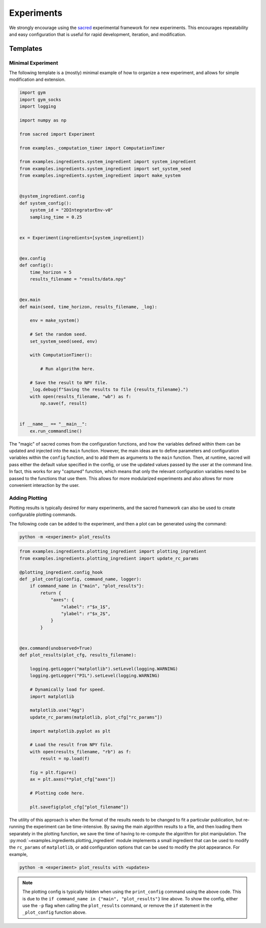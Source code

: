 Experiments
===========

We strongly encourage using the `sacred <https://github.com/IDSIA/sacred>`_ experimental
framework for new experiments. This encourages repeatability and easy configuration that
is useful for rapid development, iteration, and modification.

Templates
---------

Minimal Experiment
~~~~~~~~~~~~~~~~~~

The following template is a (mostly) minimal example of how to organize a new
experiment, and allows for simple modification and extension.

.. code-block:: python

    import gym
    import gym_socks
    import logging

    import numpy as np

    from sacred import Experiment

    from examples._computation_timer import ComputationTimer

    from examples.ingredients.system_ingredient import system_ingredient
    from examples.ingredients.system_ingredient import set_system_seed
    from examples.ingredients.system_ingredient import make_system


    @system_ingredient.config
    def system_config():
        system_id = "2DIntegratorEnv-v0"
        sampling_time = 0.25


    ex = Experiment(ingredients=[system_ingredient])


    @ex.config
    def config():
        time_horizon = 5
        results_filename = "results/data.npy"


    @ex.main
    def main(seed, time_horizon, results_filename, _log):

        env = make_system()

        # Set the random seed.
        set_system_seed(seed, env)

        with ComputationTimer():

            # Run algorithm here.

        # Save the result to NPY file.
        _log.debug(f"Saving the results to file {results_filename}.")
        with open(results_filename, "wb") as f:
            np.save(f, result)


    if __name__ == "__main__":
        ex.run_commandline()

The "magic" of sacred comes from the configuration functions, and how the variables
defined within them can be updated and injected into the ``main`` function. However, the
main ideas are to define parameters and configuration variables within the ``config``
function, and to add them as arguments to the ``main`` function. Then, at runtime,
sacred will pass either the default value specified in the config, or use the updated
values passed by the user at the command line. In fact, this works for any "captured"
function, which means that only the relevant configuration variables need to be passed
to the functions that use them. This allows for more modularized experiments and also
allows for more convenient interaction by the user.

Adding Plotting
~~~~~~~~~~~~~~~

Plotting results is typically desired for many experiments, and the sacred framework can
also be used to create configurable plotting commands.

The following code can be added to the experiment, and then a plot can be generated
using the command:

.. code-block:: shell

    python -m <experiment> plot_results

.. code-block:: python

    from examples.ingredients.plotting_ingredient import plotting_ingredient
    from examples.ingredients.plotting_ingredient import update_rc_params

    @plotting_ingredient.config_hook
    def _plot_config(config, command_name, logger):
        if command_name in {"main", "plot_results"}:
            return {
                "axes": {
                    "xlabel": r"$x_1$",
                    "ylabel": r"$x_2$",
                }
            }


    @ex.command(unobserved=True)
    def plot_results(plot_cfg, results_filename):

        logging.getLogger("matplotlib").setLevel(logging.WARNING)
        logging.getLogger("PIL").setLevel(logging.WARNING)

        # Dynamically load for speed.
        import matplotlib

        matplotlib.use("Agg")
        update_rc_params(matplotlib, plot_cfg["rc_params"])

        import matplotlib.pyplot as plt

        # Load the result from NPY file.
        with open(results_filename, "rb") as f:
            result = np.load(f)

        fig = plt.figure()
        ax = plt.axes(**plot_cfg["axes"])

        # Plotting code here.

        plt.savefig(plot_cfg["plot_filename"])

The utility of this approach is when the format of the results needs to be changed to
fit a particular publication, but re-running the experiment can be time-intensive. By
saving the main algorithm results to a file, and then loading them separately in the
plotting function, we save the time of having to re-compute the algorithm for plot
manipulation. The :py:mod:`~examples.ingredients.plotting_ingredient` module implements
a small ingredient that can be used to modify the ``rc_params`` of ``matplotlib``, or
add configuration options that can be used to modify the plot appearance. For example,

.. code-block:: shell

    python -m <experiment> plot_results with <updates>

.. note::

    The plotting config is typically hidden when using the ``print_config`` command
    using the above code. This is due to the ``if command_name in {"main",
    "plot_results"}`` line above. To show the config, either use the ``-p`` flag when
    calling the ``plot_results`` command, or remove the ``if`` statement in the
    ``_plot_config`` function above.